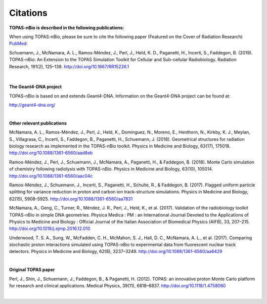 Citations
======================

**TOPAS-nBio is described in the following publications:**

When using TOPAS-nBio, please be sure to cite the following paper (Featured on the Cover of Radiation Research) `PubMed <https://www.ncbi.nlm.nih.gov/pubmed/30609382>`_:

Schuemann, J., McNamara, A. L., Ramos-Méndez, J., Perl, J., Held, K. D., Paganetti, H., Incerti, S., Faddegon, B. (2019). TOPAS-nBio: An Extension to the TOPAS Simulation Toolkit for Cellular and Sub-cellular Radiobiology. Radiation Research, 191(2), 125–138. http://doi.org/10.1667/RR15226.1

.. figure:: ../images/CoverBig2.pdf
   :scale: 30 %

|

**The Geant4-DNA project**

TOPAS-nBio is based on and extends Geant4-DNA. Information on the Geant4-DNA project can be found at:

http://geant4-dna.org/

|

**Other relevant publications**

McNamara, A. L., Ramos-Méndez, J., Perl, J., Held, K., Dominguez, N., Moreno, E., Henthorn, N., Kirkby, K. J., Meylan, S., Villagrasa, C., Incerti, S., Faddegon, B., Paganetti, H., Schuemann, J. (2018). Geometrical structures for radiation biology research as implemented in the TOPAS-nBio toolkit. Physics in Medicine and Biology, 63(17), 175018. http://doi.org/10.1088/1361-6560/aad8eb

Ramos-Méndez, J., Perl, J., Schuemann, J., McNamara, A., Paganetti, H., & Faddegon, B. (2018). Monte Carlo simulation of chemistry following radiolysis with TOPAS-nBio. Physics in Medicine and Biology, 63(10), 105014. http://doi.org/10.1088/1361-6560/aac04c

Ramos-Méndez, J., Schuemann, J., Incerti, S., Paganetti, H., Schulte, R., & Faddegon, B. (2017). Flagged uniform particle splitting for variance reduction in proton and carbon ion track-structure simulations. Physics in Medicine and Biology, 62(15), 5908–5925. http://doi.org/10.1088/1361-6560/aa7831

McNamara, A., Geng, C., Turner, R., Méndez, J. R., Perl, J., Held, K., et al. (2017). Validation of the radiobiology toolkit TOPAS-nBio in simple DNA geometries. Physica Medica : PM : an International Journal Devoted to the Applications of Physics to Medicine and Biology : Official Journal of the Italian Association of Biomedical Physics (AIFB), 33, 207–215. http://doi.org/10.1016/j.ejmp.2016.12.010

Underwood, T. S. A., Sung, W., McFadden, C. H., McMahon, S. J., Hall, D. C., McNamara, A. L., et al. (2017). Comparing stochastic proton interactions simulated using TOPAS-nBio to experimental data from fluorescent nuclear track detectors. Physics in Medicine and Biology, 62(8), 3237–3249. http://doi.org/10.1088/1361-6560/aa6429

|

**Original TOPAS paper**

Perl, J., Shin, J., Schuemann, J., Faddegon, B., & Paganetti, H. (2012). TOPAS: an innovative proton Monte Carlo platform for research and clinical applications. Medical Physics, 39(11), 6818–6837. http://doi.org/10.1118/1.4758060

|


